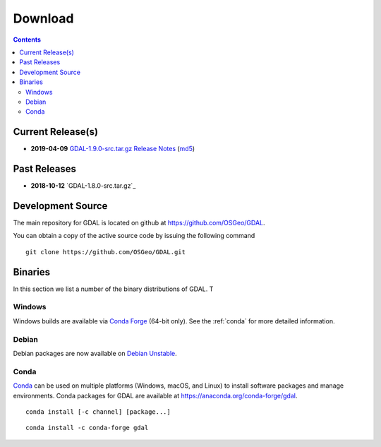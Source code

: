.. _download:

******************************************************************************
Download
******************************************************************************


.. contents::
   :depth: 3
   :backlinks: none


Current Release(s)
------------------------------------------------------------------------------

* **2019-04-09** `GDAL-1.9.0-src.tar.gz`_ `Release Notes`_ (`md5`_)

.. _`Release Notes`: https://github.com/GDAL/GDAL/releases/tag/1.8.0
.. _`md5`: https://github.com/GDAL/GDAL/releases/download/1.9.0/GDAL-1.9.0-src.tar.gz.md5


Past Releases
------------------------------------------------------------------------------

* **2018-10-12** `GDAL-1.8.0-src.tar.gz`_

.. _`GDAL-1.9.0-src.tar.gz`: https://github.com/GDAL/GDAL/releases/download/1.9.0/GDAL-1.9.0-src.tar.gz


.. _source:

Development Source
------------------------------------------------------------------------------

The main repository for GDAL is located on github at
https://github.com/OSGeo/GDAL.

You can obtain a copy of the active source code by issuing the following
command

::

    git clone https://github.com/OSGeo/GDAL.git


Binaries
------------------------------------------------------------------------------

In this section we list a number of the binary distributions of GDAL. T


Windows
................................................................................

Windows builds are available via `Conda Forge`_ (64-bit only). See the
:ref:`conda` for more detailed information.





Debian
................................................................................

Debian packages are now available on `Debian Unstable`_.

.. _`Debian Unstable`: https://tracker.debian.org/pkg/gdal


.. _`Conda Forge`: https://anaconda.org/conda-forge/gdal

.. _conda:

Conda
................................................................................

`Conda`_ can be used on multiple platforms (Windows, macOS, and Linux) to
install software packages and manage environments. Conda packages for GDAL are
available at https://anaconda.org/conda-forge/gdal.


::

    conda install [-c channel] [package...]


::

    conda install -c conda-forge gdal


